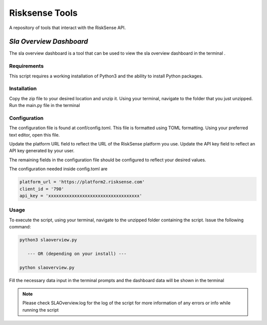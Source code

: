 .. raw:: html

    <style> .red {color:red} </style>

.. role:: red


======================================
Risksense Tools
======================================
A repository of tools that interact with the RiskSense API.

`Sla Overview Dashboard`
*************************
The sla overview dashboard is a tool that can be used to view the sla overview dashboard in the terminal .

Requirements
--------------


This script requires a working installation of Python3 and the
ability to install Python packages.

Installation
--------------


Copy the zip file to your desired location and unzip it.
Using your terminal, navigate to the folder that you just
unzipped. Run the main.py file in the terminal

Configuration
--------------

The configuration file is found at conf/config.toml. This
file is formatted using TOML formatting. Using your preferred
text editor, open this file.


Update the platform URL field to reflect the URL of the
RiskSense platform you use. Update the API key field to
reflect an API key generated by your user. 

The remaining fields in the configuration file should be
configured to reflect your desired values.

The configuration needed inside config.toml are

.. code:: toml
  
  platform_url = 'https://platform2.risksense.com'
  client_id = '790'
  api_key = 'xxxxxxxxxxxxxxxxxxxxxxxxxxxxxxxxxxx'

Usage
-------

To execute the script, using your terminal, navigate to the
unzipped folder containing the script. Issue the following
command:

.. code:: python

    python3 slaoverview.py

       --- OR (depending on your install) ---

    python slaoverview.py




Fill the necessary data input in the terminal prompts and the
dashboard data will be shown in the terminal

.. note::
   Please check SLAOverview.log for the log of the script for 
   more information of any errors or info while running the script